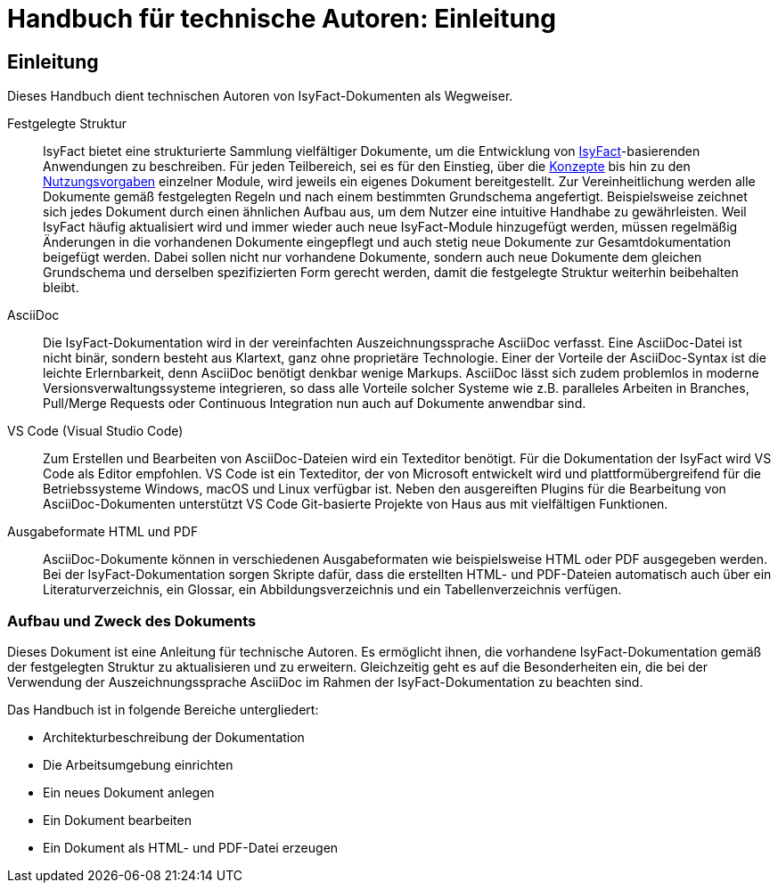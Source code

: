 = Handbuch für technische Autoren: Einleitung

// tag::inhalt[]
[[einleitung]]
== Einleitung

Dieses Handbuch dient technischen Autoren von IsyFact-Dokumenten als Wegweiser.

Festgelegte Struktur::

IsyFact bietet eine strukturierte Sammlung vielfältiger Dokumente, um die Entwicklung von xref:glossary:glossary:master.adoc#glossar-IsyFact[IsyFact]-basierenden Anwendungen zu beschreiben.
Für jeden Teilbereich, sei es für den Einstieg, über die xref:glossary:glossary:master.adoc#glossar-Konzept[Konzepte] bis hin zu den xref:glossary:glossary:master.adoc#glossar-Nutzungsvorgaben[Nutzungsvorgaben] einzelner Module, wird jeweils ein eigenes Dokument bereitgestellt.
Zur Vereinheitlichung werden alle Dokumente gemäß festgelegten Regeln und nach einem bestimmten Grundschema angefertigt.
Beispielsweise zeichnet sich jedes Dokument durch einen ähnlichen Aufbau aus, um dem Nutzer eine intuitive Handhabe zu gewährleisten.
Weil IsyFact häufig aktualisiert wird und immer wieder auch neue IsyFact-Module hinzugefügt werden, müssen regelmäßig Änderungen in die vorhandenen Dokumente eingepflegt und auch stetig neue Dokumente zur Gesamtdokumentation beigefügt werden.
Dabei sollen nicht nur vorhandene Dokumente, sondern auch neue Dokumente dem gleichen Grundschema und derselben spezifizierten Form gerecht werden, damit die festgelegte Struktur weiterhin beibehalten bleibt.

AsciiDoc::

Die IsyFact-Dokumentation wird in der vereinfachten Auszeichnungssprache AsciiDoc verfasst.
Eine AsciiDoc-Datei ist nicht binär, sondern besteht aus Klartext, ganz ohne proprietäre Technologie.
Einer der Vorteile der AsciiDoc-Syntax ist die leichte Erlernbarkeit, denn AsciiDoc benötigt denkbar wenige Markups.
AsciiDoc lässt sich zudem problemlos in moderne Versionsverwaltungssysteme integrieren, so dass alle Vorteile solcher Systeme wie z.B. paralleles Arbeiten in Branches, Pull/Merge Requests oder Continuous Integration nun auch auf Dokumente anwendbar sind.

VS Code (Visual Studio Code)::

Zum Erstellen und Bearbeiten von AsciiDoc-Dateien wird ein Texteditor benötigt.
Für die Dokumentation der IsyFact wird VS Code als Editor empfohlen.
VS Code ist ein Texteditor, der von Microsoft entwickelt wird und plattformübergreifend für die Betriebssysteme Windows, macOS und Linux verfügbar ist.
Neben den ausgereiften Plugins für die Bearbeitung von AsciiDoc-Dokumenten unterstützt VS Code Git-basierte Projekte von Haus aus mit vielfältigen Funktionen.

Ausgabeformate HTML und PDF::

AsciiDoc-Dokumente können in verschiedenen Ausgabeformaten wie beispielsweise HTML oder PDF ausgegeben werden.
Bei der IsyFact-Dokumentation sorgen Skripte dafür, dass die erstellten HTML- und PDF-Dateien automatisch auch über ein Literaturverzeichnis, ein Glossar, ein Abbildungsverzeichnis und ein Tabellenverzeichnis verfügen.

[[aufbau-und-zweck-des-dokuments]]
=== Aufbau und Zweck des Dokuments

Dieses Dokument ist eine Anleitung für technische Autoren.
Es ermöglicht ihnen, die vorhandene IsyFact-Dokumentation gemäß der festgelegten Struktur zu aktualisieren und zu erweitern.
Gleichzeitig geht es auf die Besonderheiten ein, die bei der Verwendung der Auszeichnungssprache AsciiDoc im Rahmen der IsyFact-Dokumentation zu beachten sind.

Das Handbuch ist in folgende Bereiche untergliedert:

- Architekturbeschreibung der Dokumentation
- Die Arbeitsumgebung einrichten
- Ein neues Dokument anlegen
- Ein Dokument bearbeiten
- Ein Dokument als HTML- und PDF-Datei erzeugen
// end::inhalt[]

